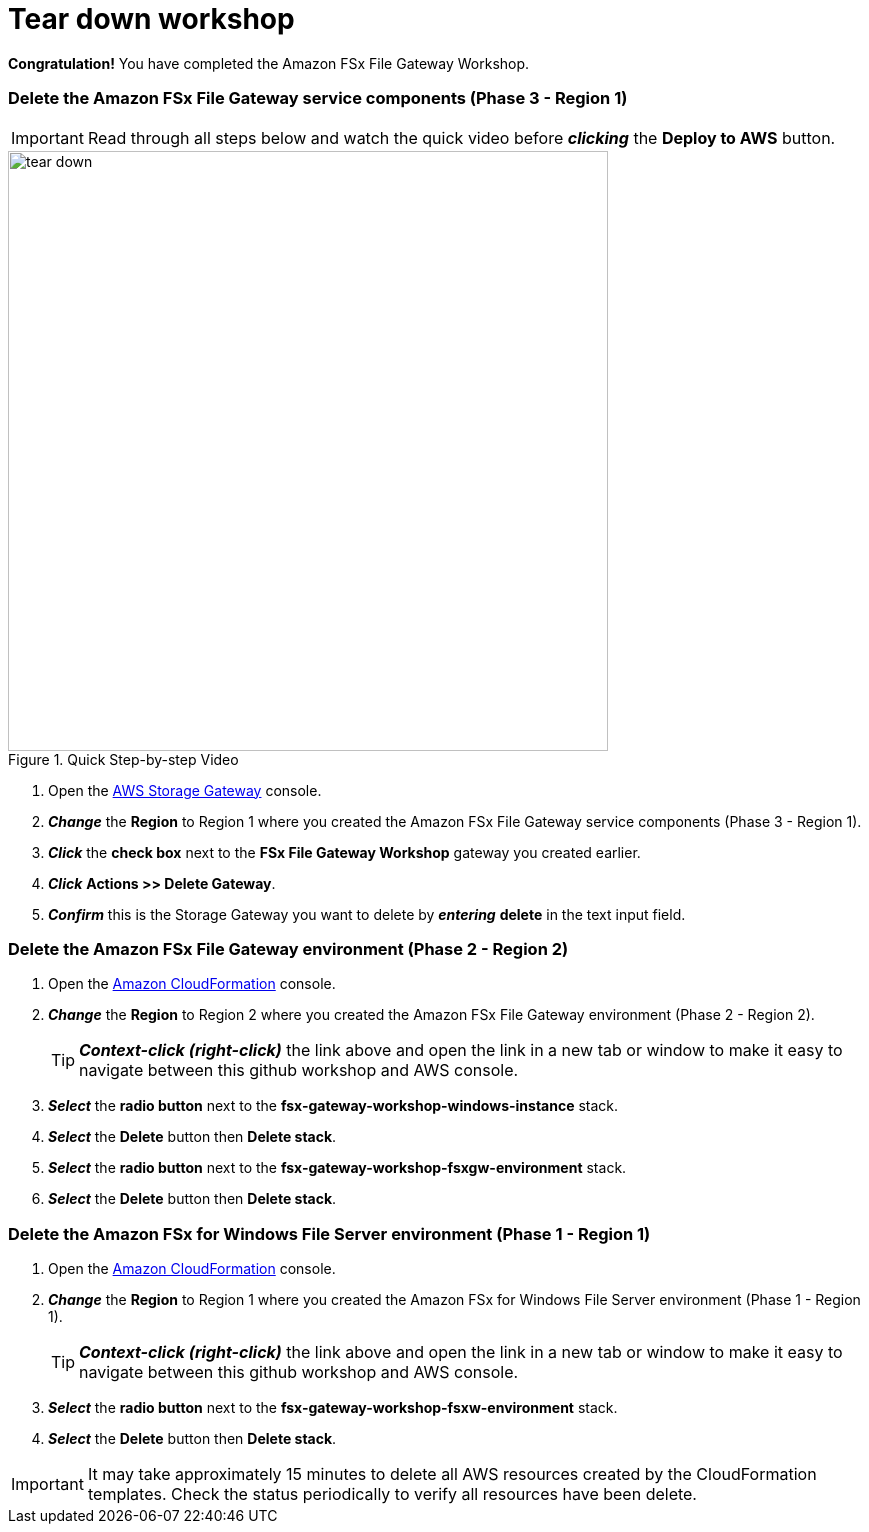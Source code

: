 = Tear down workshop
:icons:
:linkattrs:
:imagesdir: ../resources/images

*Congratulation!* You have completed the Amazon FSx File Gateway Workshop.

=== Delete the *Amazon FSx File Gateway* service components (Phase 3 - Region 1)

IMPORTANT: Read through all steps below and watch the quick video before *_clicking_* the *Deploy to AWS* button.

image::tear-down.gif[title="Quick Step-by-step Video", align="left", width=600]

. Open the link:https://console.aws.amazon.com/storagegateway/[AWS Storage Gateway] console.
. *_Change_* the *Region* to Region 1 where you created the Amazon FSx File Gateway service components (Phase 3 - Region 1).
. *_Click_* the *check box* next to the *FSx File Gateway Workshop* gateway you created earlier.
. *_Click_* *Actions >> Delete Gateway*.
. *_Confirm_* this is the Storage Gateway you want to delete by *_entering_* *delete* in the text input field.

=== Delete the *Amazon FSx File Gateway environment* (Phase 2 - Region 2)

. Open the link:https://console.aws.amazon.com/cloudformation/[Amazon CloudFormation] console.
. *_Change_* the *Region* to Region 2 where you created the Amazon FSx File Gateway environment (Phase 2 - Region 2).
+
TIP: *_Context-click (right-click)_* the link above and open the link in a new tab or window to make it easy to navigate between this github workshop and AWS console.
+
. *_Select_* the *radio button* next to the *fsx-gateway-workshop-windows-instance* stack.
. *_Select_* the *Delete* button then *Delete stack*.
. *_Select_* the *radio button* next to the *fsx-gateway-workshop-fsxgw-environment* stack.
. *_Select_* the *Delete* button then *Delete stack*.

=== Delete the *Amazon FSx for Windows File Server environment* (Phase 1 - Region 1)

. Open the link:https://console.aws.amazon.com/cloudformation/[Amazon CloudFormation] console.
. *_Change_* the *Region* to Region 1 where you created the Amazon FSx for Windows File Server environment (Phase 1 - Region 1).
+
TIP: *_Context-click (right-click)_* the link above and open the link in a new tab or window to make it easy to navigate between this github workshop and AWS console.
+
. *_Select_* the *radio button* next to the *fsx-gateway-workshop-fsxw-environment* stack.
. *_Select_* the *Delete* button then *Delete stack*.

IMPORTANT: It may take approximately 15 minutes to delete all AWS resources created by the CloudFormation templates. Check the status periodically to verify all resources have been delete.



